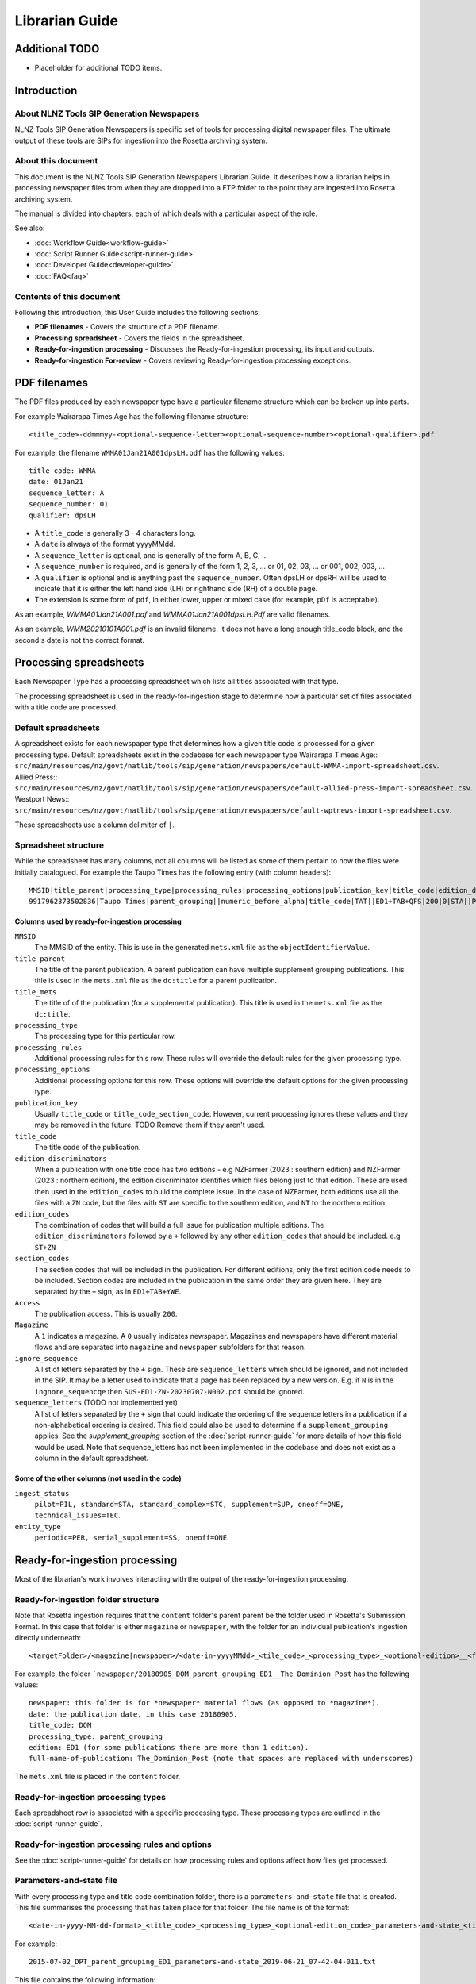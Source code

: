===============
Librarian Guide
===============

Additional TODO
===============

-   Placeholder for additional TODO items.


Introduction
============

About NLNZ Tools SIP Generation Newspapers
-----------------------------------------------

NLNZ Tools SIP Generation Newspapers is specific set of tools for processing digital newspaper files. The ultimate
output of these tools are SIPs for ingestion into the Rosetta archiving system.

About this document
-------------------

This document is the NLNZ Tools SIP Generation Newspapers Librarian Guide. It describes how a librarian helps in
processing newspaper files from when they are dropped into a FTP folder to the point they are ingested into Rosetta
archiving system.

The manual is divided into chapters, each of which deals with a particular aspect of the role.

See also:

-   :doc:`Workflow Guide<workflow-guide>`
-   :doc:`Script Runner Guide<script-runner-guide>`
-   :doc:`Developer Guide<developer-guide>`
-   :doc:`FAQ<faq>`

Contents of this document
-------------------------

Following this introduction, this User Guide includes the following sections:

-   **PDF filenames** - Covers the structure of a PDF filename.

-   **Processing spreadsheet** - Covers the fields in the spreadsheet.

-   **Ready-for-ingestion processing** - Discusses the Ready-for-ingestion processing, its input and outputs.

-   **Ready-for-ingestion For-review** - Covers reviewing Ready-for-ingestion processing exceptions.


PDF filenames
=============
The PDF files produced by each newspaper type have a particular filename structure which can be broken up into parts.

For example Wairarapa Times Age has the following filename structure::

    <title_code>-ddmmmyy-<optional-sequence-letter><optional-sequence-number><optional-qualifier>.pdf

For example, the filename ``WMMA01Jan21A001dpsLH.pdf`` has the following values::

    title_code: WMMA
    date: 01Jan21 
    sequence_letter: A
    sequence_number: 01
    qualifier: dpsLH

- A ``title_code`` is generally 3 - 4 characters long.
- A ``date`` is always of the format yyyyMMdd.
- A ``sequence_letter`` is optional, and is generally of the form A, B, C, ...
- A ``sequence_number`` is required, and is generally of the form 1, 2, 3, ... or 01, 02, 03, ... or 001, 002, 003, ...
- A ``qualifier`` is optional and is anything past the ``sequence_number``.  Often dpsLH or dpsRH will be used to indicate 
  that it is either the left hand side (LH) or righthand side (RH) of a double page.
- The extension is some form of ``pdf``, in either lower, upper or mixed case (for example, ``pDf`` is acceptable).

As an example, `WMMA01Jan21A001.pdf` and `WMMA01Jan21A001dpsLH.Pdf` are valid filenames.

As an example, `WMM20210101A001.pdf` is an invalid filename.  It does not have a
long enough title_code block, and the second's date is not the correct format.


Processing spreadsheets
=======================

Each Newspaper Type has a processing spreadsheet which lists all titles associated with that type.

The processing spreadsheet is used in the ready-for-ingestion stage to determine how a particular set of files
associated with a title code are processed.


Default spreadsheets
--------------------
A spreadsheet exists for each newspaper type that determines how a given title code is processed for a given processing
type. Default spreadsheets exist in the codebase for each newspaper type
Wairarapa Timeas Age::
``src/main/resources/nz/govt/natlib/tools/sip/generation/newspapers/default-WMMA-import-spreadsheet.csv``.
Allied Press::
``src/main/resources/nz/govt/natlib/tools/sip/generation/newspapers/default-allied-press-import-spreadsheet.csv``.
Westport News::
``src/main/resources/nz/govt/natlib/tools/sip/generation/newspapers/default-wptnews-import-spreadsheet.csv``.

These spreadsheets use a column delimiter of ``|``.

Spreadsheet structure
---------------------
While the spreadsheet has many columns, not all columns will be listed as some of them pertain to how the files were
initially catalogued. For example the Taupo Times has the following entry (with column headers)::

    MMSID|title_parent|processing_type|processing_rules|processing_options|publication_key|title_code|edition_discriminators|section_codes|Access|Magazine|ingest_status|Frequency|entity_type|title_mets|ISSN online|Bib ID|Access condition|Date catalogued|Collector_folder|Cataloguer|Notes|first_issue_starting_page|last_issue_starting_page|has_volume_md|has_issue_md|has_number_md|previous_volume|previous_volume_date|previous_volume_frequency|previous_issue|previous_issue_date|previous_issue_frequency|previous_number|previous_number_date|previous_number_frequency
    9917962373502836|Taupo Times|parent_grouping||numeric_before_alpha|title_code|TAT||ED1+TAB+QFS|200|0|STA||PER|Taupo Times|||||Taupo_Times||Fairfax updated title code|||0|0|0|||||||||

Columns used by ready-for-ingestion processing
~~~~~~~~~~~~~~~~~~~~~~~~~~~~~~~~~~~~~~~~~~~~~~
``MMSID``
    The MMSID of the entity. This is use in the generated ``mets.xml`` file as the ``objectIdentifierValue``.

``title_parent``
    The title of the parent publication. A parent publication can have multiple supplement grouping publications. This
    title is used in the ``mets.xml`` file as the ``dc:title`` for a parent publication.

``title_mets``
    The title of of the publication (for a supplemental publication). This title is used in the ``mets.xml`` file as the
    ``dc:title``.

``processing_type``
    The processing type for this particular row.

``processing_rules``
    Additional processing rules for this row. These rules will override the default rules for the given processing type.

``processing_options``
    Additional processing options for this row. These options will override the default options for the given
    processing type.

``publication_key``
    Usually ``title_code`` or ``title_code_section_code``. However, current processing ignores these values and they
    may be removed in the future. TODO Remove them if they aren't used.

``title_code``
    The title code of the publication.

``edition_discriminators``
    When a publication with one title code has two editions - e.g NZFarmer (2023 : southern edition) and
    NZFarmer (2023 : northern edition), the edition discriminator identifies which files belong just to that edition.
    These are used then used in the ``edition_codes`` to build the complete issue. In the case of NZFarmer, both editions
    use all the files with a ``ZN`` code, but the files with ``ST`` are specific to the southern edition, and ``NT`` to
    the northern edition

``edition_codes``
    The combination of codes that will build a full issue for publication multiple editions. The ``edition_discriminators``
    followed by a ``+`` followed by any other ``edition_codes`` that should be included. e.g ``ST+ZN``

``section_codes``
    The section codes that will be included in the publication. For different editions, only the first edition code
    needs to be included. Section codes are included in the publication in the same order they are given here. They are
    separated by the ``+`` sign, as in ``ED1+TAB+YWE``.


``Access``
    The publication access. This is usually ``200``.

``Magazine``
    A ``1`` indicates a magazine. A ``0`` usually indicates newspaper. Magazines and newspapers have different material
    flows and are separated into ``magazine`` and ``newspaper`` subfolders for that reason.

``ignore_sequence``
    A list of letters separated by the ``+`` sign. These are ``sequence_letters`` which should be ignored, and not
    included in the SIP. It may be a letter used to indicate that a page has been replaced by a new version. E.g.
    if ``N`` is in the ``ingnore_sequencqe`` then ``SUS-ED1-ZN-20230707-N002.pdf`` should be ignored.

``sequence_letters`` (TODO not implemented yet)
    A list of letters separated by the ``+`` sign that could indicate the ordering of the sequence letters in a
    publication if a non-alphabetical ordering is desired. This field could also be used to determine if a
    ``supplement_grouping`` applies. See the *supplement_grouping* section of the :doc:`script-runner-guide` for more
    details of how this field would be used. Note that sequence_letters has not been implemented in the codebase and
    does not exist as a column in the default spreadsheet.

Some of the other columns (not used in the code)
~~~~~~~~~~~~~~~~~~~~~~~~~~~~~~~~~~~~~~~~~~~~~~~~
``ingest_status``
    ``pilot=PIL, standard=STA, standard_complex=STC, supplement=SUP, oneoff=ONE, technical_issues=TEC``.

``entity_type``
    ``periodic=PER, serial_supplement=SS, oneoff=ONE``.


Ready-for-ingestion processing
==============================
Most of the librarian's work involves interacting with the output of the ready-for-ingestion processing.

Ready-for-ingestion folder structure
------------------------------------
Note that Rosetta ingestion requires that the ``content`` folder's parent parent be the folder used in Rosetta's
Submission Format. In this case that folder is either ``magazine`` or ``newspaper``, with the folder for an individual
publication's ingestion directly underneath::

    <targetFolder>/<magazine|newspaper>/<date-in-yyyyMMdd>_<tile_code>_<processing_type>_<optional-edition>__<full-name-of-publication>/content/streams/{files for that title_code/section_code}

For example, the folder ```newspaper/20180905_DOM_parent_grouping_ED1__The_Dominion_Post`` has the following values::

    newspaper: this folder is for *newspaper* material flows (as opposed to *magazine*).
    date: the publication date, in this case 20180905.
    title_code: DOM
    processing_type: parent_grouping
    edition: ED1 (for some publications there are more than 1 edition).
    full-name-of-publication: The_Dominion_Post (note that spaces are replaced with underscores)


The ``mets.xml`` file is placed in the ``content`` folder.

Ready-for-ingestion processing types
------------------------------------
Each spreadsheet row is associated with a specific processing type. These processing types are outlined in the
:doc:`script-runner-guide`.

Ready-for-ingestion processing rules and options
------------------------------------------------
See the :doc:`script-runner-guide` for details on how processing rules and options affect how files get
processed.

Parameters-and-state file
-------------------------
With every processing type and title code combination folder, there is a ``parameters-and-state`` file that is created.
This file summarises the processing that has taken place for that folder. The file name is of the format::

    <date-in-yyyy-MM-dd-format>_<title_code>_<processing_type>_<optional-edition_code>_parameters-and-state_<timestamp>.txt

For example::

    2015-07-02_DPT_parent_grouping_ED1_parameters-and-state_2019-06-21_07-42-04-011.txt

This file contains the following information:
    - The parameters that were used to process the folder, including processing type, rules and options.
    - The spreadsheet row values that were used.
    - A list of exceptions and their detail (if there are exceptions).
    - A list of files:
        - sipFiles - the files included in the SIP.
        - valid files - a list of all valid files.
        - invalid files - a list of all invalid files.
        - ignored files - a list of all ignored files.
        - unrecognisedFiles - a list of all unrecognised files.


Processing log file
-------------------
With every processing type and title combination folder, there is a ``processing-log`` file that is created. This file
contains the detailed logs that the processing code produced while processing the given title code folder. The
information in the log can be useful for digging into deeper reasons why processing failed (or succeeded). The file
name is of the format::

    <date-in-yyyy-MM-dd-format>_<title_code>_<processing_type>_<optional-edition_code>_processing-log_<timestamp>.log

For example::

    2015-07-02_DPT_parent_grouping_ED1_processing-log_2019-06-21_07-41-02-769.log

Ready-for-ingestion For-review
==============================
If a file or set of files is unable to be processed for some reason, it will be placed in the *For-review* folder. There
is no processor that operates on the *For-review* stage. Processors that output to the *For-review* folder use the
parameter ``forReviewFolder`` to set the location of the *For-review* folder.

For-review exception types
--------------------------
For ready-for-ingestion processing, for-review is subdivided into specific error type directories, such as
``has-zero-length-files``, ``has-incomprehensible-files``, ``no-matching-definition``, ``invalid-filenames``,
``invalid-pdfs``, ``duplicate-files``, ``multiple-definitions``, ``manual-processing``.

Some exception-types simply need a librarian to verify that the exception is acceptable. Other exceptions will require
some manual changes so that the files can be ingested properly into Rosetta.

It is possible in some of the processing that there are multiple matches for a given set of files where one match gets
processed correctly and another match fails and shows up in the for-review folder. An example would be ``WKTGDN`` which
will get processed as the processing type ``parent_grouping`` with the title code ``WKT`` (and will fail because it
doesn't have the necessary section codes) and also as the processing type ``parent_grouping_with_edition`` with the
title code ``WKT`` and edition ``GDN``, which will succeed. Although it's possible to change the code to ensure the
``parent_grouping`` does not match, the code may become too complicated. Given that the ``GDN`` edition is quite rare,
it's better to leave the odd exception like this in place.

TODO Perhaps we have a section to track exceptions like these.

``has-zero-length-files``
    There is at least one file that is of zero-length. If the ``zero_length_pdf_replaced_with_page_unavailable`` has
    been set, this zero-length file will have been replaced by a *page unavailable* file.

``has-incomprehensible-files``
    One or more files has a naming format that is not understood by the processing software. The file will need to be
    renamed to conform the the expected naming convention. (TODO The software currently does not use this exception
    type).

``no-matching-definition``
    There is no matching definition in the spreadsheet for the given processing type and title code.

``invalid-filenames``
    There are files with invalid PDF filenames. The file or files will need to be renamed to conform the the expected
    naming convention.

``invalid-pdfs``
    The PDF files when checked with the PDF validator (currently Jhove) finds PDF file or files to be invalid. Note that
    this does not necessarily mean the PDF will not render. The librarian needs to validate that the PDF is in fact invalid and if so, perform some corrective actions
    so the content can be ingested into Rosetta. That corrective action could involve replacing the invalid PDF with a
    *page unavailable* PDF.

``duplicate-files``
    One or more files have the same name. A PDF file is considered to have the same name when it has the same
    ``title_code``, ``section_code``, ``date``, ``sequence_letter`` and ``sequence_number``. Usually this happens when
    there are multiple files with these same attributes, but with different qualifiers, such as
    ``DOMED1-20190603-004.pdf`` and ``DOMED1-20190603-004-new version.pdf``. In this case, the librarian should delete
    the older versions and keep the version that is most recent. This may involve re-processing the given publication
    folder again.

``multiple-definitions``
    There is more than one definition in the spreadsheet that matches the processing type and title code. In these
    cases, the spreadsheet needs correction, as the processing code expects a single definition for any processing
    type and title code combination.

``manual-processing``
    The spreadsheet row for the processing type and title code combination has indicated manual processing. There is
    usually a specific reason that manual processing is specified. For example, a title code might apply to two
    different publication MMSIDs (older publications might have one MMSID, and publications after a certain date
    might have a different MMSID), so the ``mets.xml`` needs manual editing to ensure the MMSID is the correct one.

For-review folder structure
---------------------------
The file structure under these specific error types follows the same structure as the
`Ready-for-ingestion folder structure`_ mentioned above.

Ignored, unrecognised and invalid file locations
------------------------------------------------
When the processing rules ``handle_ignored``, ``handle_unrecognised`` and/or ``handle_invalid`` are used, those
specific files will show up in the following subfolders::

    <forReviewFolder>/[IGNORED|UNRECOGNIZED|INVALID]/<date-in-yyyyMMdd>/<TitleCode>/{files for that titleCode}


Ready-for-ingestion for-review workflow
---------------------------------------
The various for-review exceptions are dealt with in different ways, depending on the exception. Sometimes it involves
renaming files, sometimes it involves deleting files, sometimes it involves editing the ``mets.xml`` file. The
``parameters-and-state`` file and even the ``processing-log`` file can all help in
determining what actions the librarian needs to take to prepare the given content for ingestion.

Once the content has been corrected the files can either be reprocessed or the processed files can be moved to a
location that the Rosetta ingestion material flow can ingest them from.
